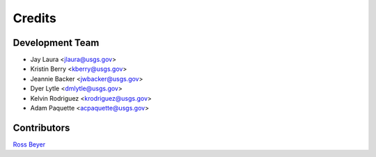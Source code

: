 =======
Credits
=======

Development Team
----------------

* Jay Laura <jlaura@usgs.gov>
* Kristin Berry <kberry@usgs.gov>
* Jeannie Backer <jwbacker@usgs.gov>
* Dyer Lytle <dmlytle@usgs.gov>
* Kelvin Rodriguez <krodriguez@usgs.gov>
* Adam Paquette <acpaquette@usgs.gov>

Contributors
------------

`Ross Beyer <https://github.com/rbeyer>`_

